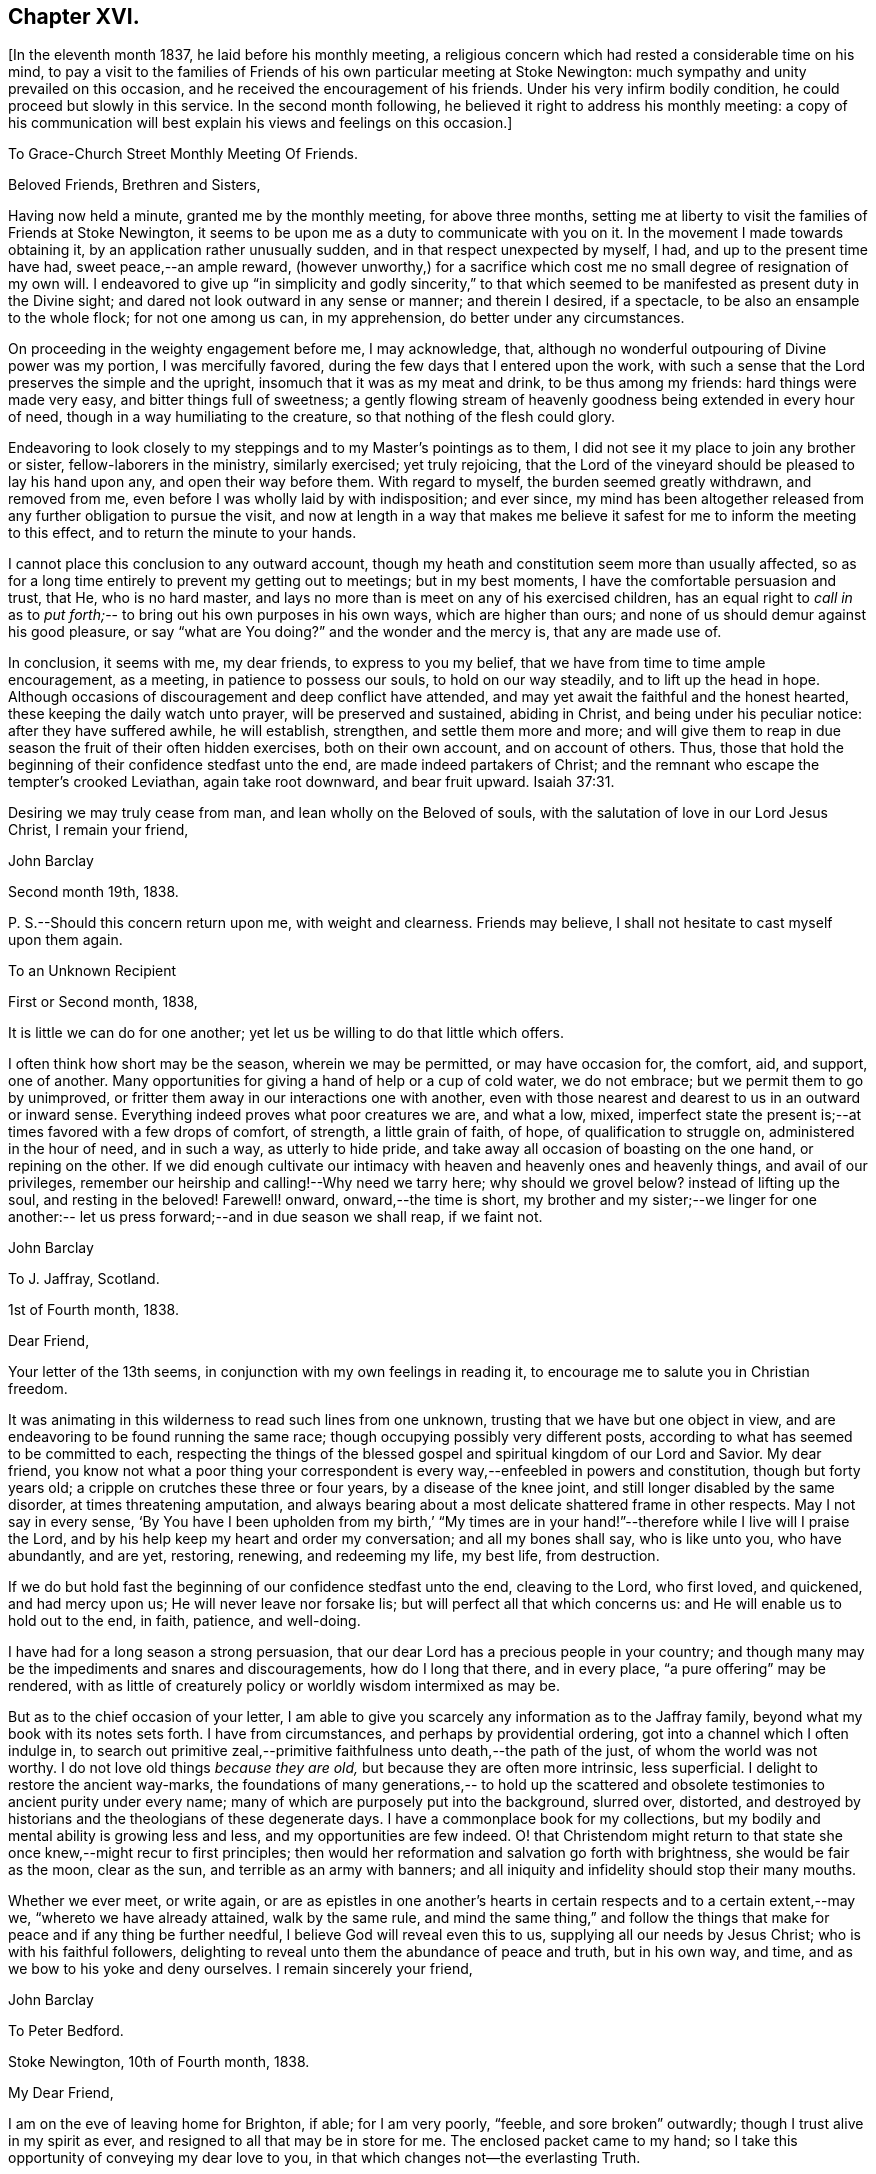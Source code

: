 == Chapter XVI.

[.offset]
+++[+++In the eleventh month 1837, he laid before his monthly meeting,
a religious concern which had rested a considerable time on his mind,
to pay a visit to the families of Friends of his
own particular meeting at Stoke Newington:
much sympathy and unity prevailed on this occasion,
and he received the encouragement of his friends.
Under his very infirm bodily condition, he could proceed but slowly in this service.
In the second month following, he believed it right to address his monthly meeting:
a copy of his communication will best explain his views and feelings on this occasion.]

[.embedded-content-document.letter]
--

[.letter-heading]
To Grace-Church Street Monthly Meeting Of Friends.

[.salutation]
Beloved Friends, Brethren and Sisters,

Having now held a minute,
granted me by the monthly meeting, for above three months,
setting me at liberty to visit the families of Friends at Stoke Newington,
it seems to be upon me as a duty to communicate with you on it.
In the movement I made towards obtaining it, by an application rather unusually sudden,
and in that respect unexpected by myself, I had, and up to the present time have had,
sweet peace,--an ample reward,
(however unworthy,) for a sacrifice which cost
me no small degree of resignation of my own will.
I endeavored to give up "`in simplicity and godly sincerity,`" to that which
seemed to be manifested as present duty in the Divine sight;
and dared not look outward in any sense or manner; and therein I desired, if a spectacle,
to be also an ensample to the whole flock; for not one among us can, in my apprehension,
do better under any circumstances.

On proceeding in the weighty engagement before me, I may acknowledge, that,
although no wonderful outpouring of Divine power was my portion,
I was mercifully favored, during the few days that I entered upon the work,
with such a sense that the Lord preserves the simple and the upright,
insomuch that it was as my meat and drink, to be thus among my friends:
hard things were made very easy, and bitter things full of sweetness;
a gently flowing stream of heavenly goodness being extended in every hour of need,
though in a way humiliating to the creature, so that nothing of the flesh could glory.

Endeavoring to look closely to my steppings and to my Master's pointings as to them,
I did not see it my place to join any brother or sister, fellow-laborers in the ministry,
similarly exercised; yet truly rejoicing,
that the Lord of the vineyard should be pleased to lay his hand upon any,
and open their way before them.
With regard to myself, the burden seemed greatly withdrawn, and removed from me,
even before I was wholly laid by with indisposition; and ever since,
my mind has been altogether released from any further obligation to pursue the visit,
and now at length in a way that makes me believe it
safest for me to inform the meeting to this effect,
and to return the minute to your hands.

I cannot place this conclusion to any outward account,
though my heath and constitution seem more than usually affected,
so as for a long time entirely to prevent my getting out to meetings;
but in my best moments, I have the comfortable persuasion and trust, that He,
who is no hard master, and lays no more than is meet on any of his exercised children,
has an equal right to _call in_ as to _put forth;_--
to bring out his own purposes in his own ways,
which are higher than ours; and none of us should demur against his good pleasure,
or say "`what are You doing?`"
and the wonder and the mercy is, that any are made use of.

In conclusion, it seems with me, my dear friends, to express to you my belief,
that we have from time to time ample encouragement, as a meeting,
in patience to possess our souls, to hold on our way steadily,
and to lift up the head in hope.
Although occasions of discouragement and deep conflict have attended,
and may yet await the faithful and the honest hearted,
these keeping the daily watch unto prayer, will be preserved and sustained,
abiding in Christ, and being under his peculiar notice: after they have suffered awhile,
he will establish, strengthen, and settle them more and more;
and will give them to reap in due season the fruit of their often hidden exercises,
both on their own account, and on account of others.
Thus, those that hold the beginning of their confidence stedfast unto the end,
are made indeed partakers of Christ;
and the remnant who escape the tempter's crooked Leviathan, again take root downward,
and bear fruit upward. Isaiah 37:31.

Desiring we may truly cease from man, and lean wholly on the Beloved of souls,
with the salutation of love in our Lord Jesus Christ, I remain your friend,

[.signed-section-signature]
John Barclay

[.signed-section-context-close]
Second month 19th, 1838.

P+++.+++ S.--Should this concern return upon me, with weight and clearness.
Friends may believe, I shall not hesitate to cast myself upon them again.

--

[.embedded-content-document.letter]
--

[.letter-heading]
To an Unknown Recipient

[.signed-section-context-open]
First or Second month, 1838,

It is little we can do for one another;
yet let us be willing to do that little which offers.

I often think how short may be the season, wherein we may be permitted,
or may have occasion for, the comfort, aid, and support, one of another.
Many opportunities for giving a hand of help or a cup of cold water, we do not embrace;
but we permit them to go by unimproved,
or fritter them away in our interactions one with another,
even with those nearest and dearest to us in an outward or inward sense.
Everything indeed proves what poor creatures we are, and what a low, mixed,
imperfect state the present is;--at times favored with a few drops of comfort,
of strength, a little grain of faith, of hope, of qualification to struggle on,
administered in the hour of need, and in such a way, as utterly to hide pride,
and take away all occasion of boasting on the one hand, or repining on the other.
If we did enough cultivate our intimacy with
heaven and heavenly ones and heavenly things,
and avail of our privileges, remember our heirship and calling!--Why need we tarry here;
why should we grovel below?
instead of lifting up the soul, and resting in the beloved!
Farewell! onward, onward,--the time is short,
my brother and my sister;--we linger for one another:--
let us press forward;--and in due season we shall reap,
if we faint not.

[.signed-section-signature]
John Barclay

--

[.embedded-content-document.letter]
--

[.letter-heading]
To J. Jaffray, Scotland.

[.signed-section-context-open]
1st of Fourth month, 1838.

[.salutation]
Dear Friend,

Your letter of the 13th seems,
in conjunction with my own feelings in reading it,
to encourage me to salute you in Christian freedom.

It was animating in this wilderness to read such lines from one unknown,
trusting that we have but one object in view,
and are endeavoring to be found running the same race;
though occupying possibly very different posts,
according to what has seemed to be committed to each,
respecting the things of the blessed gospel and spiritual kingdom of our Lord and Savior.
My dear friend,
you know not what a poor thing your correspondent is
every way,--enfeebled in powers and constitution,
though but forty years old; a cripple on crutches these three or four years,
by a disease of the knee joint, and still longer disabled by the same disorder,
at times threatening amputation,
and always bearing about a most delicate shattered frame in other respects.
May I not say in every sense,
'`By You have I been upholden from my birth,`' "`My times are
in your hand!`"--therefore while I live will I praise the Lord,
and by his help keep my heart and order my conversation; and all my bones shall say,
who is like unto you, who have abundantly, and are yet, restoring, renewing,
and redeeming my life, my best life, from destruction.

If we do but hold fast the beginning of our confidence stedfast unto the end,
cleaving to the Lord, who first loved, and quickened, and had mercy upon us;
He will never leave nor forsake lis; but will perfect all that which concerns us:
and He will enable us to hold out to the end, in faith, patience, and well-doing.

I have had for a long season a strong persuasion,
that our dear Lord has a precious people in your country;
and though many may be the impediments and snares and discouragements,
how do I long that there, and in every place, "`a pure offering`" may be rendered,
with as little of creaturely policy or worldly wisdom intermixed as may be.

But as to the chief occasion of your letter,
I am able to give you scarcely any information as to the Jaffray family,
beyond what my book with its notes sets forth.
I have from circumstances, and perhaps by providential ordering,
got into a channel which I often indulge in,
to search out primitive zeal,--primitive faithfulness unto death,--the path of the just,
of whom the world was not worthy.
I do not love old things _because they are old,_ but because they are often more intrinsic,
less superficial.
I delight to restore the ancient way-marks,
the foundations of many generations,-- to hold up the scattered and
obsolete testimonies to ancient purity under every name;
many of which are purposely put into the background, slurred over, distorted,
and destroyed by historians and the theologians of these degenerate days.
I have a commonplace book for my collections,
but my bodily and mental ability is growing less and less,
and my opportunities are few indeed.
O! that Christendom might return to that state
she once knew,--might recur to first principles;
then would her reformation and salvation go forth with brightness,
she would be fair as the moon, clear as the sun, and terrible as an army with banners;
and all iniquity and infidelity should stop their many mouths.

Whether we ever meet, or write again,
or are as epistles in one another's hearts in certain
respects and to a certain extent,--may we,
"`whereto we have already attained, walk by the same rule,
and mind the same thing,`" and follow the things that
make for peace and if any thing be further needful,
I believe God will reveal even this to us, supplying all our needs by Jesus Christ;
who is with his faithful followers,
delighting to reveal unto them the abundance of peace and truth, but in his own way,
and time, and as we bow to his yoke and deny ourselves.
I remain sincerely your friend,

[.signed-section-signature]
John Barclay

--

[.embedded-content-document.letter]
--

[.letter-heading]
To Peter Bedford.

[.signed-section-context-open]
Stoke Newington, 10th of Fourth month, 1838.

[.salutation]
My Dear Friend,

I am on the eve of leaving home for Brighton, if able;
for I am very poorly, "`feeble, and sore broken`" outwardly;
though I trust alive in my spirit as ever,
and resigned to all that may be in store for me.
The enclosed packet came to my hand;
so I take this opportunity of conveying my dear love to you,
in that which changes not--the everlasting Truth.

Though unable to mingle with my Friends in person,
when they come together for the sake of this blessed cause,
to endeavor to strengthen one another's hands in God,
and to build up one another in that holy faith once and still
delivered to the saints,--my poor mind is as deeply,
as strongly concerned as ever, that every part and parcel thereof,
with all its genuine accompaniments and fruits in practice may be maintained inviolate,
and that nothing be forborne, or let fall, or slighted, through our degeneracy,
and dim-sightedness of that which our worthy ancients upheld through suffering.
What has our refinement, religious or civil, done for us?
and what has an approach or a condescending affinity
thereto done for us?--weakness has inevitably followed,
and even the strongest and the wisest have been utterly laid waste.
Some are not sufficiently warned and humbled by these things; and if they are,
they should openly acknowledge their error,
and forsake the very appearance of this track.

I am cheerfully confident, that if those, to whom we somewhat look, as watchers,
as seers, as standard-bearers, as counsellors, are removed,
(and they are removing,) to their rest,--or, if any of these that remain,
should not keep their habitations firm and undeviating,
but turn aside in any respect from the ancient testimony,--
that He who raised up such a people as we were at the first,
will never cease to raise up others,
and put forth some into the foreground--into the very seats of the unfaithful.
I have seen it wonderfully in my short day,--I
have read it of those that have gone before:
and therefore, let none ever throw away their shield,
and weakly compromise the trust devolving on them.

Farewell, my beloved friend; may the Lord preserve us purely to his praise.
With love from your affectionate friend,

[.signed-section-signature]
John Barclay

--

He left home on the 11th of fourth month, reached Brighton without much difficulty,
and seemed revived by the change.
Soon after his arrival, he consulted a physician,
who gave a somewhat encouraging opinion of his state,
thinking that with the returning spring his bodily strength would increase.

During his residence at Brighton, he occasionally appeared to rally;
and at times seemed so animated and cheerful about himself, that his near relatives,
long accustomed to the sight of his crippled condition,
were little prepared to suspect that deceptive disease, consumption,
(as it afterwards appeared,) was making its sure
and rapid inroads upon his delicate constitution.

Our beloved friend, Daniel P. Hack, of that place,
who evinced to the last the kindest and most tender solicitude and care respecting him,
thus wrote at a subsequent period concerning him:
-- '`When our beloved friend came to Brighton, it was evident to his friends,
who had not seen him for a considerable time, that his general health was much impaired;
and it soon became so much so, as to excite apprehensions in their minds,
that the life and labors of this devoted servant were fast drawing to a close.

His mind, however, still retained its vigor;
and the precious savor which was to be felt in his company was instructive and sweet,
to those who had the privilege of sharing in it.
His concern for the cause of his dear Lord and Master,
which had so long showed itself in fruits of self-denying dedication, continued unabated.
It was evident to those who had the most frequent opportunity of observing,
under the pressure of rapidly increasing bodily ailments,
that the object nearest to our dear friend's heart was,
the spread of the kingdom of our Lord and Savior,
Jesus Christ;--even of that kingdom which is not meat and drink, but righteousness,
and peace, and joy in the Holy Ghost, and which stands not in word,
but in power.`'--(1839.) He continued to decline,
and very rapidly so during the latter part of his stay at Brighton;
and on the 8th of the fifth month at his own urgent request,
and with the approval of his physician, he was removed to Tunbridge Wells;
where he survived but three days.

The day after his arrival, in the course of some conversation with his kind friend,
D+++.+++ P. Hack, it was evident that he believed his day's work was nearly accomplished;
and in the evening, on retiring to rest, his wife only being with him,
under a precious sense of the overshadowing of the Divine presence, he supplicated thus:
'`O gracious Father! if it please You, spare us to each other a little longer,
and make us more entirely devoted to You and to
your precious cause of Truth in the earth:
nevertheless not our will, O Lord! but yours be done.`' He continued to sink,
but apparently without much bodily suffering.
On the 10th,
he repeated these passages,--"`I am the light of the world;`"--"`That was the true light,
that enlightens every man that comes into the
world;`"--and then remarked,--it does not say,
that we shall all at once know all things, but as we can bear.
O! it is because they desire to know all at once, not as children learn,
that the light is taken away!`' And again,--'`They say there is no revelation;
but that which is made manifest to us as our duty, as the Lord's will,
is revelation:--this is my belief,--I am sure of it.`'--'` They slight revelation;
but it shall prevail; and the Spirit of the Lord shall reign over all;`' (often repeated,
with) '`the Truth shall prevail,--the Truth shall reign
over all.`' '`None that trust in the Lord,
shall be confounded; but they shall be as Mount Zion,
which can never be moved,--for the mouth of the Lord has spoken it.--Praise,
where it is due, and thanksgiving,
and melody!`' At another time he said,--'`You all know my desire to
be preserved near the Lord,--to be strengthened and upheld by the
Lord,--to be found in Him;--this is the way of peace.`' Again he said,
--'` Simple texts of Scripture contain a great deal:
"`Walk before Me, and be perfect;`"--beautiful language!
Such texts involve much,--comprehend the whole of a religious walk,--the
whole of what we are in the habit of referring to in a religious life.
We must be faithful to what is made known,--to
the smallest discoveries of the light of Truth.
I trust we shall be animated and strengthened to go through our day's work;
then we shall find mercy at the hands of the Lord.`'--'`
Let us then look to the Lord for strength at all times,
and under all circumstances.`'--'`The Lord will be your Lord,
and a sure refuge and hiding place.`'--'`Cleave unto the Lord, O! cleave unto Him;
love Him with all your heart.`' To his sister, who was seated beside his couch,
he remarked,--'`The quiet habitation! dear Lydia,
you looks as if you loved the quiet habitation:
O! how desirable!`' with an allusion also to faithfulness and greater dedication.

His difficulty of articulation was great;
he often spoke of the great thickness he felt upon him,
that he could not express himself clearly: and once he was heard to say,
'`This shackled state!`' and--'`ready to be offered!`' The latter
part of this day his voice was lifted up in a constant melody,
and for many hours together, like a song of praise;
during which these words were clearly distinguished,
and often repeated;--'`O Lord! dear Lord come;`'--'`I bless the Lord,`'--'`I
am the Lord's forever.`' The name of '`Jesus`' was often to be heard;
and the word '`Hallelujah!`' was for a long time uttered.

He many times said, '`Let us all be still and quiet.
Let us be retired in our minds.`' And again,
after some little attention to his comfort,--'`Now, shall we have the Lord with us?
if not, we shall have him by and by;`' and again sunk into the same sweet melody.

On sixth-day, about an hour before his departure, he roused a little from dozing:
on receiving some nourishment from his affectionate wife, he took the cup;
and she asked him, if he knew her?--he replied with a sweet smile, '`Yes,
my Mary.`' She then asked him; had he any pain?--'`No, not any:`'--was he happy?--'`Yes;
very!`' He then lay down again, and gently drew his breath shorter and shorter,
till he quietly and peacefully breathed his last,
about four o'clock in the afternoon of the 11th of fifth month, 1838;
and we reverently believe, is, through redeeming love and mercy,
entered into the everlasting joy of his Lord.
